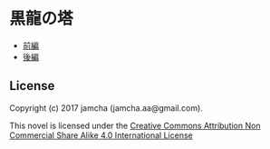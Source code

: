 #+OPTIONS: toc:nil
#+OPTIONS: \n:t

* 黒龍の塔
  - [[https://github.com/jamcha-aa/TowerofThem/blob/another/articles/01.md][前編]]
  - [[https://github.com/jamcha-aa/TowerofThem/blob/another/articles/02b.md][後編]]

** License
Copyright (c) 2017 jamcha (jamcha.aa@gmail.com).

This novel is licensed under the [[http://creativecommons.org/licenses/by-nc-sa/4.0/deed][Creative Commons Attribution Non Commercial Share Alike 4.0 International License]]

[[http://creativecommons.org/licenses/by-nc-sa/4.0/deed][file:http://i.creativecommons.org/l/by-nc-sa/4.0/88x31.png]]
